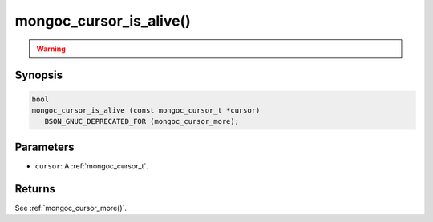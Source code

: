 .. _mongoc_cursor_is_alive

mongoc_cursor_is_alive()
========================

.. warning::
   .. deprecated:: 1.10.0

      This function is deprecated and should not be used in new code.

      Please use :ref:`mongoc_cursor_more()` in new code.


Synopsis
--------

.. code-block:: c

  bool
  mongoc_cursor_is_alive (const mongoc_cursor_t *cursor)
     BSON_GNUC_DEPRECATED_FOR (mongoc_cursor_more);

Parameters
----------

* ``cursor``: A :ref:`mongoc_cursor_t`.


Returns
-------

See :ref:`mongoc_cursor_more()`.
